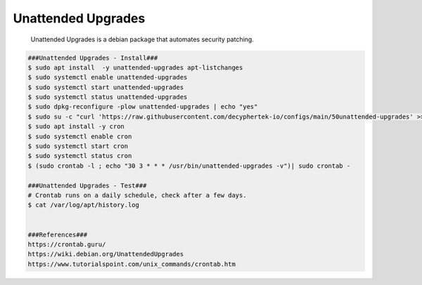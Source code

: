 Unattended Upgrades
=====

     Unattended Upgrades is a debian package that automates security patching. 

.. code-block:: console

  ###Unattended Upgrades - Install###
  $ sudo apt install  -y unattended-upgrades apt-listchanges
  $ sudo systemctl enable unattended-upgrades
  $ sudo systemctl start unattended-upgrades
  $ sudo systemctl status unattended-upgrades
  $ sudo dpkg-reconfigure -plow unattended-upgrades | echo "yes"
  $ sudo su -c "curl 'https://raw.githubusercontent.com/decyphertek-io/configs/main/50unattended-upgrades' >> /etc/apt/apt.conf.d/50unattended-upgrades"
  $ sudo apt install -y cron
  $ sudo systemctl enable cron
  $ sudo systemctl start cron
  $ sudo systemctl status cron
  $ (sudo crontab -l ; echo "30 3 * * * /usr/bin/unattended-upgrades -v")| sudo crontab -

  ###Unattended Upgrades - Test### 
  # Crontab runs on a daily schedule, check after a few days. 
  $ cat /var/log/apt/history.log
  

  ###References###
  https://crontab.guru/
  https://wiki.debian.org/UnattendedUpgrades
  https://www.tutorialspoint.com/unix_commands/crontab.htm

